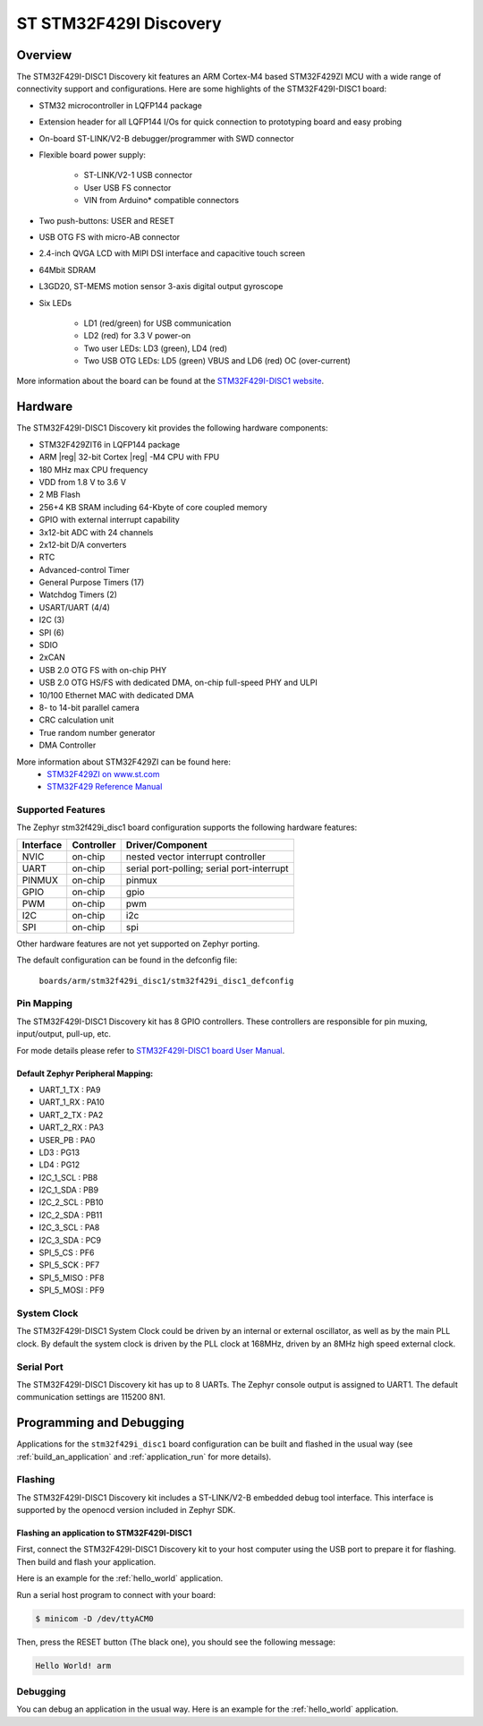 .. _stm32f429i_disc1_board:

ST STM32F429I Discovery
#######################

Overview
********

The STM32F429I-DISC1 Discovery kit features an ARM Cortex-M4 based STM32F429ZI MCU
with a wide range of connectivity support and configurations. Here are
some highlights of the STM32F429I-DISC1 board:

- STM32 microcontroller in LQFP144 package
- Extension header for all LQFP144 I/Os for quick connection to prototyping board and easy probing
- On-board ST-LINK/V2-B debugger/programmer with SWD connector
- Flexible board power supply:

       - ST-LINK/V2-1 USB connector
       - User USB FS connector
       - VIN from Arduino* compatible connectors

- Two push-buttons: USER and RESET
- USB OTG FS with micro-AB connector
- 2.4-inch QVGA LCD with MIPI DSI interface and capacitive touch screen
- 64Mbit SDRAM
- L3GD20, ST-MEMS motion sensor 3-axis digital output gyroscope
- Six LEDs

	- LD1 (red/green) for USB communication
	- LD2 (red) for 3.3 V power-on
	- Two user LEDs: LD3 (green), LD4 (red)
	- Two USB OTG LEDs: LD5 (green) VBUS and LD6 (red) OC (over-current)

.. image:: img/stm32f429i_disc1.png
     :width: 350px
     :align: center
     :height: 631px
     :alt: STM32F429I-DISC1

More information about the board can be found at the `STM32F429I-DISC1 website`_.

Hardware
********

The STM32F429I-DISC1 Discovery kit provides the following hardware components:

- STM32F429ZIT6 in LQFP144 package
- ARM |reg| 32-bit Cortex |reg| -M4 CPU with FPU
- 180 MHz max CPU frequency
- VDD from 1.8 V to 3.6 V
- 2 MB Flash
- 256+4 KB SRAM including 64-Kbyte of core coupled memory
- GPIO with external interrupt capability
- 3x12-bit ADC with 24 channels
- 2x12-bit D/A converters
- RTC
- Advanced-control Timer
- General Purpose Timers (17)
- Watchdog Timers (2)
- USART/UART (4/4)
- I2C (3)
- SPI (6)
- SDIO
- 2xCAN
- USB 2.0 OTG FS with on-chip PHY
- USB 2.0 OTG HS/FS with dedicated DMA, on-chip full-speed PHY and ULPI
- 10/100 Ethernet MAC with dedicated DMA
- 8- to 14-bit parallel camera
- CRC calculation unit
- True random number generator
- DMA Controller

More information about STM32F429ZI can be found here:
       - `STM32F429ZI on www.st.com`_
       - `STM32F429 Reference Manual`_

Supported Features
==================

The Zephyr stm32f429i_disc1 board configuration supports the following hardware features:

+-----------+------------+-------------------------------------+
| Interface | Controller | Driver/Component                    |
+===========+============+=====================================+
| NVIC      | on-chip    | nested vector interrupt controller  |
+-----------+------------+-------------------------------------+
| UART      | on-chip    | serial port-polling;                |
|           |            | serial port-interrupt               |
+-----------+------------+-------------------------------------+
| PINMUX    | on-chip    | pinmux                              |
+-----------+------------+-------------------------------------+
| GPIO      | on-chip    | gpio                                |
+-----------+------------+-------------------------------------+
| PWM       | on-chip    | pwm                                 |
+-----------+------------+-------------------------------------+
| I2C       | on-chip    | i2c                                 |
+-----------+------------+-------------------------------------+
| SPI       | on-chip    | spi                                 |
+-----------+------------+-------------------------------------+

Other hardware features are not yet supported on Zephyr porting.

The default configuration can be found in the defconfig file:

	``boards/arm/stm32f429i_disc1/stm32f429i_disc1_defconfig``


Pin Mapping
===========

The STM32F429I-DISC1 Discovery kit has 8 GPIO controllers. These controllers are responsible for pin muxing,
input/output, pull-up, etc.

For mode details please refer to `STM32F429I-DISC1 board User Manual`_.

Default Zephyr Peripheral Mapping:
----------------------------------
- UART_1_TX : PA9
- UART_1_RX : PA10
- UART_2_TX : PA2
- UART_2_RX : PA3
- USER_PB : PA0
- LD3 : PG13
- LD4 : PG12
- I2C_1_SCL : PB8
- I2C_1_SDA : PB9
- I2C_2_SCL : PB10
- I2C_2_SDA : PB11
- I2C_3_SCL : PA8
- I2C_3_SDA : PC9
- SPI_5_CS : PF6
- SPI_5_SCK : PF7
- SPI_5_MISO : PF8
- SPI_5_MOSI : PF9

System Clock
============

The STM32F429I-DISC1 System Clock could be driven by an internal or external oscillator,
as well as by the main PLL clock. By default the system clock is driven by the PLL clock at 168MHz,
driven by an 8MHz high speed external clock.

Serial Port
===========

The STM32F429I-DISC1 Discovery kit has up to 8 UARTs. The Zephyr console output is assigned to UART1.
The default communication settings are 115200 8N1.


Programming and Debugging
*************************

Applications for the ``stm32f429i_disc1`` board configuration can be built
and flashed in the usual way (see :ref:`build_an_application` and
:ref:`application_run` for more details).

Flashing
========

The STM32F429I-DISC1 Discovery kit includes a ST-LINK/V2-B embedded debug tool interface.
This interface is supported by the openocd version included in Zephyr SDK.

Flashing an application to STM32F429I-DISC1
-------------------------------------------

First, connect the STM32F429I-DISC1 Discovery kit to your host computer using
the USB port to prepare it for flashing. Then build and flash your application.

Here is an example for the :ref:`hello_world` application.

.. zephyr-app-commands::
   :zephyr-app: samples/hello_world
   :board: stm32f429i_disc1
   :goals: build flash

Run a serial host program to connect with your board:

.. code-block:: console

   $ minicom -D /dev/ttyACM0

Then, press the RESET button (The black one), you should see the following message:

.. code-block:: console

   Hello World! arm


Debugging
=========

You can debug an application in the usual way.  Here is an example for the
:ref:`hello_world` application.

.. zephyr-app-commands::
   :zephyr-app: samples/hello_world
   :board: stm32f429i_disc1
   :goals: debug

.. _STM32F429I-DISC1 website:
   http://www.st.com/en/evaluation-tools/32f429idiscovery.html

.. _STM32F429I-DISC1 board User Manual:
   http://www.st.com/web/en/resource/technical/document/user_manual/DM00097320.pdf

.. _STM32F429ZI on www.st.com:
   http://www.st.com/en/microcontrollers/stm32f429-439.html

.. _STM32F429 Reference Manual:
   http://www.st.com/content/ccc/resource/technical/document/reference_manual/3d/6d/5a/66/b4/99/40/d4/DM00031020.pdf/files/DM00031020.pdf/jcr:content/translations/en.DM00031020.pdf

